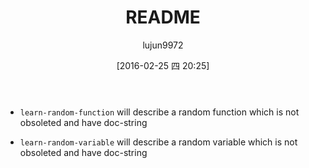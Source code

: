 #+TITLE: README
#+AUTHOR: lujun9972
#+CATEGORY: learn-random
#+DATE: [2016-02-25 四 20:25]
#+OPTIONS: ^:{}

+ ~learn-random-function~ will describe a random function which is not obsoleted and have doc-string

+ ~learn-random-variable~ will describe a random variable which is not obsoleted and have doc-string
